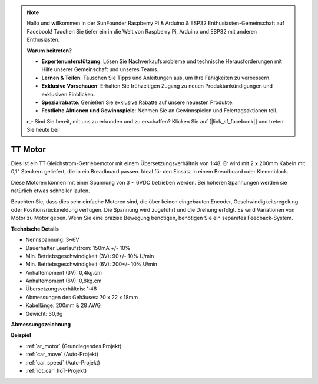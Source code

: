 .. note::

    Hallo und willkommen in der SunFounder Raspberry Pi & Arduino & ESP32 Enthusiasten-Gemeinschaft auf Facebook! Tauchen Sie tiefer ein in die Welt von Raspberry Pi, Arduino und ESP32 mit anderen Enthusiasten.

    **Warum beitreten?**

    - **Expertenunterstützung**: Lösen Sie Nachverkaufsprobleme und technische Herausforderungen mit Hilfe unserer Gemeinschaft und unseres Teams.
    - **Lernen & Teilen**: Tauschen Sie Tipps und Anleitungen aus, um Ihre Fähigkeiten zu verbessern.
    - **Exklusive Vorschauen**: Erhalten Sie frühzeitigen Zugang zu neuen Produktankündigungen und exklusiven Einblicken.
    - **Spezialrabatte**: Genießen Sie exklusive Rabatte auf unsere neuesten Produkte.
    - **Festliche Aktionen und Gewinnspiele**: Nehmen Sie an Gewinnspielen und Feiertagsaktionen teil.

    👉 Sind Sie bereit, mit uns zu erkunden und zu erschaffen? Klicken Sie auf [|link_sf_facebook|] und treten Sie heute bei!

.. _cpn_tt_motor:

TT Motor
==============

.. image:: img/tt_motor.jpg
    :width: 400
    :align: center

Dies ist ein TT Gleichstrom-Getriebemotor mit einem Übersetzungsverhältnis von 1:48. Er wird mit 2 x 200mm Kabeln mit 0,1" Steckern geliefert, die in ein Breadboard passen. Ideal für den Einsatz in einem Breadboard oder Klemmblock.

Diese Motoren können mit einer Spannung von 3 ~ 6VDC betrieben werden. Bei höheren Spannungen werden sie natürlich etwas schneller laufen.

Beachten Sie, dass dies sehr einfache Motoren sind, die über keinen eingebauten Encoder, Geschwindigkeitsregelung oder Positionsrückmeldung verfügen. Die Spannung wird zugeführt und die Drehung erfolgt. Es wird Variationen von Motor zu Motor geben. Wenn Sie eine präzise Bewegung benötigen, benötigen Sie ein separates Feedback-System.

**Technische Details**

* Nennspannung: 3~6V
* Dauerhafter Leerlaufstrom: 150mA +/- 10%
* Min. Betriebsgeschwindigkeit (3V): 90+/- 10% U/min
* Min. Betriebsgeschwindigkeit (6V): 200+/- 10% U/min
* Anhaltemoment (3V): 0,4kg.cm
* Anhaltemoment (6V): 0,8kg.cm
* Übersetzungsverhältnis: 1:48
* Abmessungen des Gehäuses: 70 x 22 x 18mm
* Kabellänge: 200mm & 28 AWG
* Gewicht: 30,6g

**Abmessungszeichnung**

.. image:: img/motor_size.jpg

**Beispiel**

* :ref:`ar_motor` (Grundlegendes Projekt)
* :ref:`car_move` (Auto-Projekt)
* :ref:`car_speed` (Auto-Projekt)
* :ref:`iot_car` (IoT-Projekt)

.. * :ref:`sh_test` (Scratch-Projekt)
